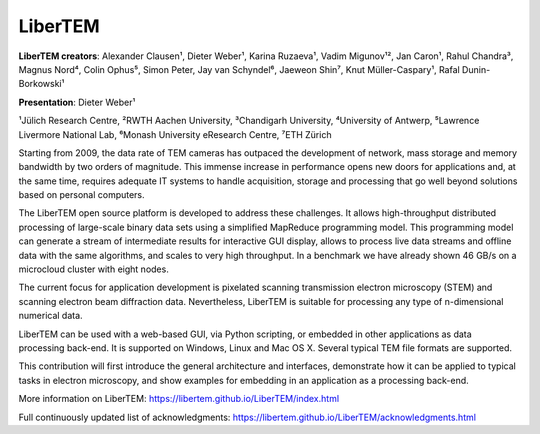 LiberTEM
========

**LiberTEM creators**: Alexander Clausen¹, Dieter Weber¹, Karina Ruzaeva¹, Vadim
Migunov¹², Jan Caron¹, Rahul Chandra³, Magnus Nord⁴, Colin Ophus⁵, Simon Peter,
Jay van Schyndel⁶, Jaeweon Shin⁷, Knut Müller-Caspary¹, Rafal Dunin-Borkowski¹

**Presentation**: Dieter Weber¹

¹Jülich Research Centre, ²RWTH Aachen University, ³Chandigarh University,
⁴University of Antwerp, ⁵Lawrence Livermore National Lab, ⁶Monash University
eResearch Centre, ⁷ETH Zürich

Starting from 2009, the data rate of TEM cameras has outpaced the development of
network, mass storage and memory bandwidth by two orders of magnitude. This
immense increase in performance opens new doors for applications and, at the
same time, requires adequate IT systems to handle acquisition, storage and
processing that go well beyond solutions based on personal computers.

The LiberTEM open source platform is developed to address these challenges. It
allows high-throughput distributed processing of large-scale binary data sets
using a simplified MapReduce programming model. This programming model can
generate a stream of intermediate results for interactive GUI display, allows to
process live data streams and offline data with the same algorithms, and scales
to very high throughput. In a benchmark we have already shown 46 GB/s on a
microcloud cluster with eight nodes.

The current focus for application development is pixelated scanning transmission
electron microscopy (STEM) and scanning electron beam diffraction data.
Nevertheless, LiberTEM is suitable for processing any type of n-dimensional
numerical data.

LiberTEM can be used with a web-based GUI, via Python scripting, or embedded in
other applications as data processing back-end. It is supported on Windows,
Linux and Mac OS X. Several typical TEM file formats are supported.

This contribution will first introduce the general architecture and interfaces,
demonstrate how it can be applied to typical tasks in electron microscopy, and
show examples for embedding in an application as a processing back-end.

More information on LiberTEM: https://libertem.github.io/LiberTEM/index.html

Full continuously updated list of acknowledgments:
https://libertem.github.io/LiberTEM/acknowledgments.html
